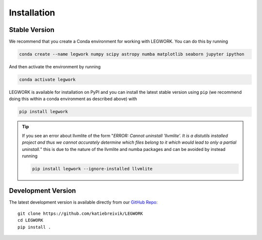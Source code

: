 Installation
============

Stable Version
--------------
We recommend that you create a Conda environment for working with LEGWORK.
You can do this by running

.. code-block:: bash

    conda create --name legwork numpy scipy astropy numba matplotlib seaborn jupyter ipython

And then activate the environment by running

.. code-block:: bash

    conda activate legwork

LEGWORK is available for installation on PyPI and you can install the latest
stable version using ``pip`` (we recommend doing this within a conda environment
as described above) with

.. code-block:: bash

    pip install legwork

.. tip::

    If you see an error about llvmlite of the form "*ERROR: Cannot uninstall 'llvmlite'. It is a distutils installed project and thus we cannot accurately determine which files belong to it which would lead to only a partial uninstall.*" this is due to the nature of the llvmlite and numba packages
    and can be avoided by instead running

    .. code-block:: bash

        pip install legwork --ignore-installed llvmlite

Development Version
-------------------
The latest development version is available directly from our `GitHub Repo
<https://github.com/katiebreivik/LEGWORK>`_: ::

    git clone https://github.com/katiebreivik/LEGWORK
    cd LEGWORK
    pip install .
